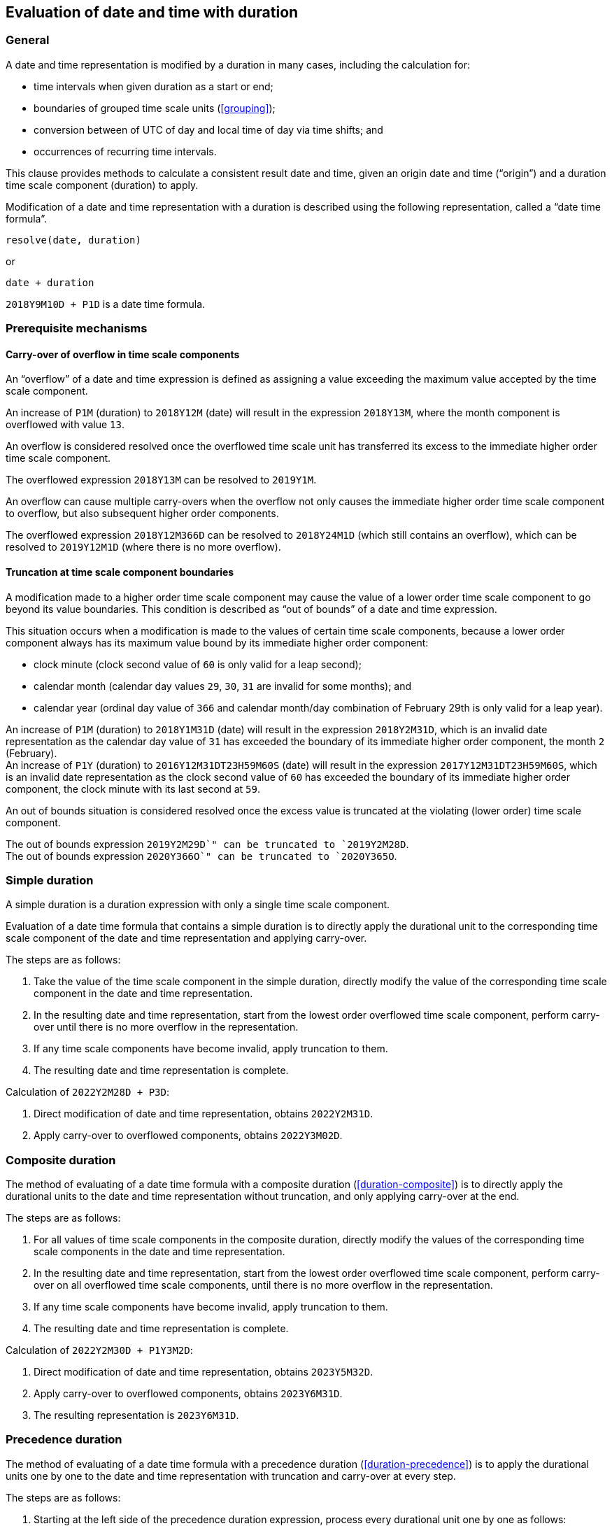 
[[evaluation]]
== Evaluation of date and time with duration

=== General

A date and time representation is modified by a duration
in many cases, including the calculation for:

* time intervals when given duration as a start or end;
* boundaries of grouped time scale units (<<grouping>>);
* conversion between of UTC of day and local time of day via time shifts; and
* occurrences of recurring time intervals.

This clause provides methods to calculate a consistent result
date and time, given an origin date and time ("`origin`")
and a duration time scale component (duration) to apply.

Modification of a date and time representation with
a duration is described using the following representation,
called a "`date time formula`".

[source]
----
resolve(date, duration)
----

or

[source]
----
date + duration
----


[example]
`2018Y9M10D + P1D` is a date time formula.


=== Prerequisite mechanisms

==== Carry-over of overflow in time scale components

An "`overflow`" of a date and time expression is defined as assigning a
value exceeding the maximum value accepted by the time scale component.

[example]
An increase of `P1M` (duration) to `2018Y12M` (date) will result in the expression
`2018Y13M`, where the month component is overflowed with value `13`.

An overflow is considered resolved once the overflowed time scale unit
has transferred its excess to the immediate higher order time scale
component.

[example]
The overflowed expression `2018Y13M` can be resolved to `2019Y1M`.

An overflow can cause multiple carry-overs when the overflow not only
causes the immediate higher order time scale component to overflow, but
also subsequent higher order components.

[example]
The overflowed expression `2018Y12M366D` can be resolved to `2018Y24M1D`
(which still contains an overflow), which can be resolved to
`2019Y12M1D` (where there is no more overflow).


==== Truncation at time scale component boundaries

A modification made to a higher order time scale component may
cause the value of a lower order time scale component to go beyond
its value boundaries. This condition is described as
"`out of bounds`" of a date and time expression.

This situation occurs when a modification is made to the values of
certain time scale components, because a lower order component
always has its maximum value bound by its immediate higher order
component:

* clock minute (clock second value of `60` is only valid for a leap
second);

* calendar month (calendar day values `29`, `30`, `31` are invalid for
some months); and

* calendar year (ordinal day value of `366` and calendar month/day
combination of February 29th is only valid for a leap year).


[example]
An increase of `P1M` (duration) to `2018Y1M31D` (date) will result in
the expression `2018Y2M31D`, which is an invalid date representation
as the calendar day value of `31` has exceeded the boundary of its
immediate higher order component, the month `2` (February).

[example]
An increase of `P1Y` (duration) to `2016Y12M31DT23H59M60S` (date) will result in
the expression `2017Y12M31DT23H59M60S`, which is an invalid date representation
as the clock second value of `60` has exceeded the boundary of its
immediate higher order component, the clock minute with its last second
at `59`.

An out of bounds situation is considered resolved once the excess
value is truncated at the violating (lower order) time scale component.

[example]
The out of bounds expression `2019Y2M29D`" can be truncated to `2019Y2M28D`.

[example]
The out of bounds expression `2020Y366O`" can be truncated to `2020Y365O`.

////
A truncation can cause multiple carry-overs when the overflow not only
causes the immediate higher order time scale component to overflow, but
also subsequent higher order components.
////


[[calculation-simple]]
=== Simple duration

A simple duration is a duration expression with only
a single time scale component.

Evaluation of a date time formula that contains a simple duration
is to directly apply the durational unit to the corresponding
time scale component of the date and time representation
and applying carry-over.

The steps are as follows:

. Take the value of the time scale component in the simple duration,
  directly modify the value of the corresponding time scale component
  in the date and time representation.

. In the resulting date and time representation, start from the
  lowest order overflowed time scale component, perform carry-over
  until there is no more overflow in the representation.

. If any time scale components have become invalid, apply
  truncation to them.

. The resulting date and time representation is complete.

[example]
====
Calculation of `2022Y2M28D + P3D`:

. Direct modification of date and time representation, obtains `2022Y2M31D`.

. Apply carry-over to overflowed components, obtains `2022Y3M02D`.
====


[[calculation-composite]]
=== Composite duration

The method of evaluating of a date time formula with a
composite duration (<<duration-composite>>) is to directly
apply the durational units to the date and time representation
without truncation, and only applying carry-over at the end.

The steps are as follows:

. For all values of time scale components in the composite duration,
  directly modify the values of the corresponding time scale components
  in the date and time representation.

. In the resulting date and time representation, start from the
  lowest order overflowed time scale component, perform carry-over
  on all overflowed time scale components, until there is no more
  overflow in the representation.

. If any time scale components have become invalid, apply
  truncation to them.

. The resulting date and time representation is complete.

[example]
====
Calculation of `2022Y2M30D + P1Y3M2D`:

. Direct modification of date and time representation, obtains `2023Y5M32D`.

. Apply carry-over to overflowed components, obtains `2023Y6M31D`.

. The resulting representation is `2023Y6M31D`.
====

[[calculation-precedence]]
=== Precedence duration

The method of evaluating of a date time formula with a
precedence duration (<<duration-precedence>>) is to apply the
durational units one by one to the date and time representation
with truncation and carry-over at every step.

The steps are as follows:

. Starting at the left side of the precedence duration expression,
  process every durational unit one by one as follows:

.. Use the durational unit (which only contains one time scale
  component), to modify the corresponding time scale component (the "`target component`")
  in the date and time representation.

.. If the target component has overflowed in the previous step,
  perform carry-over (to higher order time scale components),
  until there is no more overflow in the representation.

.. If any time scale components of lower order than the
  target component have become invalid, apply truncation
  to them.

. Once all durational units have been processed, the
  resulting date and time representation is complete.


[example]
====
Calculation of `2022Y2M29D + P1YP3MP2D`:

. Process the first durational unit: `(2022Y2M29D + P1Y) + P3MP2D`.

. Apply the first durational unit to the date and time representation:
  `2023Y2M29D + P3MP2D`.

. No carry-over is necessary since there is no overflow.

. Since `29D` is of lower order than the target component (calendar
  year), the representation is truncated: `2023Y2M28D + P3MP2D`.

. Process the second durational unit: `(2023Y2M28D + P3M) + P2D`.

. Apply the second durational unit to the date and time representation:
  `2023Y5M28D + P2D`.

. No carry-over is necessary since there is no overflow.

. No component of lower order than the target component is invalid,
  hence truncation is not necessary.

. Process the third durational unit: `2023Y5M28D + P2D`.

. Apply the third durational unit to the date and time representation:
  `2023Y5M31D`.

. No carry-over is necessary since there is no overflow.

. No component of lower order than the target component is invalid,
  hence truncation is not necessary.

. The resulting date and time representation is `2023Y5M31D`.
====



[example]
====
Calculation of `2022Y2M29D + P2DP3MP1Y`:

. Process the first durational unit: `(2022Y2M29D + P2D) + P3MP1Y`.

. Apply the first durational unit to the date and time representation:
  `2022Y2M31D + P3MP1Y`.

. Carry-over is necessary since there is the target component has overflowed:
  `2022Y3M2D + P3MP1Y`.

. No component of lower order than the target component is invalid,
  hence truncation is not necessary.

. Process the second durational unit: `(2022Y3M2D + P3M) + P1Y`.

. Apply the second durational unit to the date and time representation:
  `2022Y6M2D + P1Y`.

. No carry-over is necessary since there is no overflow.

. No component of lower order than the target component is invalid,
  hence truncation is not necessary.

. Process the third durational unit: `2022Y6M2D + P1Y`.

. Apply the third durational unit to the date and time representation:
  `2023Y6M2D`.

. No carry-over is necessary since there is no overflow.

. No component of lower order than the target component is invalid,
  hence truncation is not necessary.

. The resulting date and time representation is `P1Y`.
====


=== Involving fractional duration

When fractional duration (<<duration-fractional>>) is applied
to context-dependent durational units (<<duration-contextual>>),
it is necessary to resolve the fractional duration in context.

[example]
The expression `P0.5M` ("`half a month`") is ambiguous because
the exact duration of a calendar month depends on its context,
and that the context for which `P0.5M` is anchored to is unclear.

The duration of a fractional, context-dependent, durational unit
can be obtained by first calculating a single unit of the durational
unit in context, such that, the exact duration for the durational
unit in whole (e.g. "`P1M`") becomes known. Once the exact duration
of a single unit is known, the duration of the fractional unit can
be calculated.

[source]
----
date + frac-dur =
  duration(date + unit(frac-dur), date) × value(frac-dur) + date
----

Where,

* `unit(frac-dur)` is the value of a single unit used in the duration `frac-dur`;

* `value(frac-dur)` is the fractional value used with the duration `frac-dur`;

* `duration(date1, date2)` is a function to calculate the duration between two dates or times,
such as <<calculation-composite>> or <<calculation-precedence>>.


Given that "`date + unit(frac-dur)`" can be calculated, this
method always produces a consistent value.

[example]
====
. Given the expression: `2018-01-23 + P0.5M`

. It is rephrased as `duration(2018-01-23 + P1M, 2018-01-23) × 0.5 + 2018-01-23`.

. It is reduced to `duration(2018-02-23, 2018-01-23)`.

. Then `P31D × 0.5 + 2018-01-23`.

. Then `P15.5D + 2018-01-23`.

. Since `P15.5D` is an exact duration (duration of calendar day is
  known), `P15.5D + 2018-01-23`" is resolvable and gives the final result
  `2018-02-07T12:00:00`.
====


=== Involving speculative duration

As described in <<duration-speculative>>, there is no universal
rule to calculate leap seconds in advance, since the decision
to insert a leap second is driven by a number of dynamic
factors and only known when announced by the BIPM.

The rules specified in <<duration-speculative>> are used
to evaluate a date time formula that involves leap seconds.

[example]
====
This example applies identically with or without a leap second.

. Given the expression: `2018-12-31T23:59:59 + PT1M`

. Apply the durational unit clock minute directly to the representation: `2018-12-31T23:60:59`

. Since `59` is the last clock minute, treat the overflow with carry-over: `2018-12-31T24:00:59`

. Since `23` is the last clock hour, treat the overflow with carry-over: `2018-12-32T00:00:59`

. Since `31` is the last calendar day of year, treat the overflow with carry-over: `2018-13-01T00:00:59`

. Since `13` is the last calendar month, treat the overflow with carry-over: `2019-01-01T00:00:59`

. The resulting expression is `2019-01-01T00:00:59`.
====

[example]
====
. Given the expression containing a leap second: `2016-12-31T23:59:60 + PT1M`

. Apply the durational unit clock minute directly to the representation: `2016-12-31T23:60:60`

. Since `59` is the last clock minute, treat the overflow with carry-over: `2016-12-31T24:00:60`

. Since `23` is the last clock hour, treat the overflow with carry-over: `2016-12-32T00:00:60`

. Since `31` is the last calendar day of year, treat the overflow with carry-over: `2016-13-01T00:00:60`

. Since `13` is the last calendar month, treat the overflow with carry-over: `2017-01-01T00:00:60`

. The clock second `60` is out of bounds, it is truncated to the maximum value: `2017-01-01T00:00:59`

. The resulting expression is `2017-01-01T00:00:59`.
====


[example]
====
. Given the expression containing a leap second: `2016-12-31T23:59:59 + PT1S`

. Apply the durational unit clock second directly to the representation: `2016-12-31T23:59:60`

. The resulting expression is `2016-12-31T23:59:60`.
====
